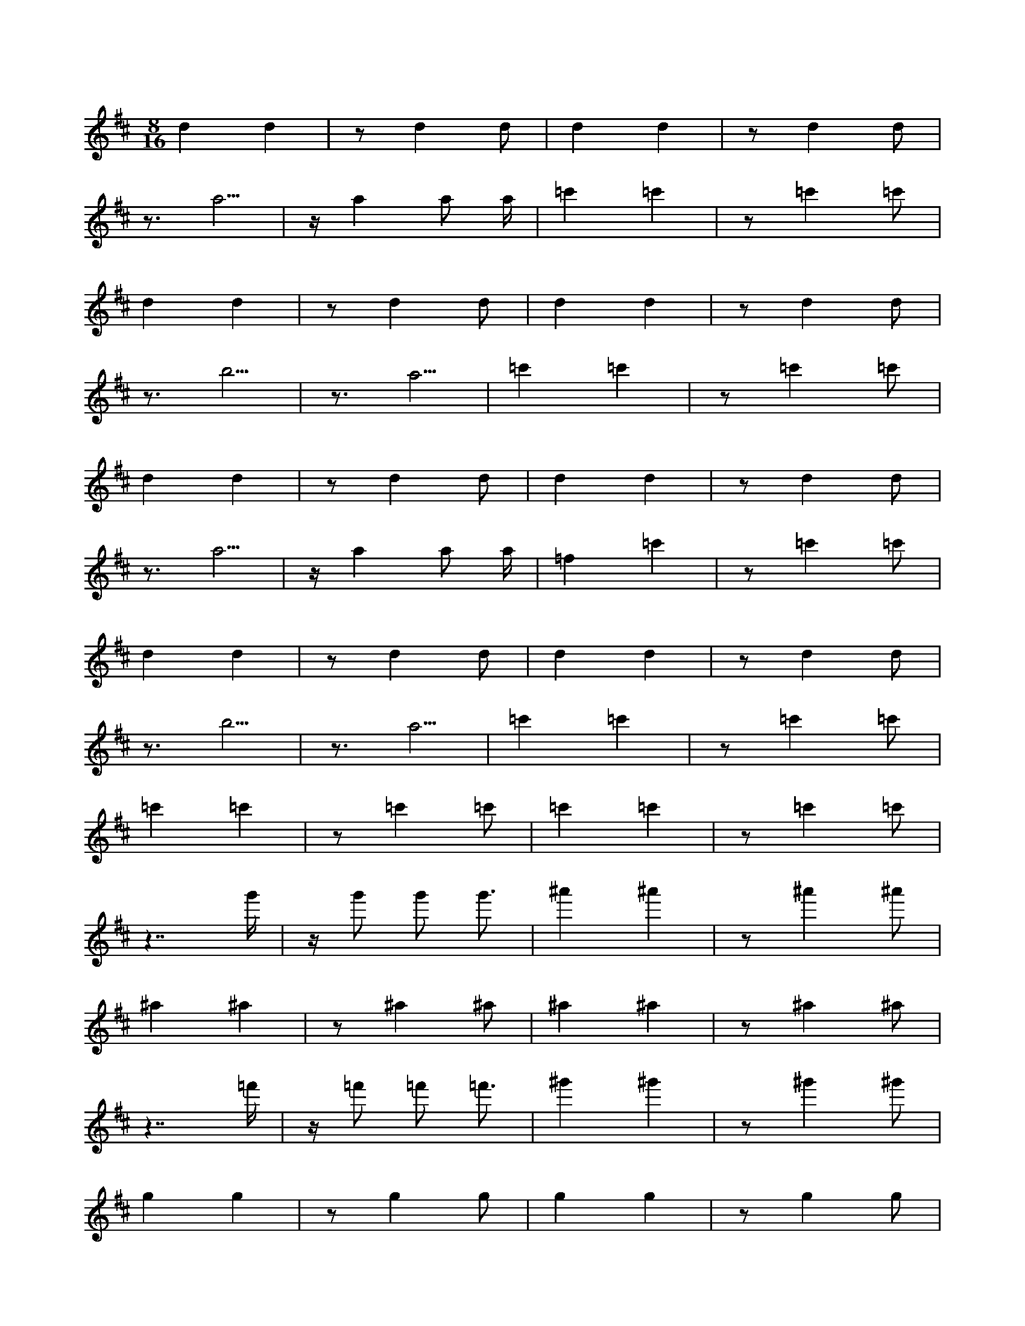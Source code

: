 X:1
M:8/16
K:D
d4 d4 | z2 d4 d2 | d4 d4 | z2 d4 d2 | 
 z3 a5 | z a4 a2 a | =c'4 =c'4 | z2 =c'4 =c'2 | 
 d4 d4 | z2 d4 d2 | d4 d4 | z2 d4 d2 | 
 z3 b5 | z3 a5 | =c'4 =c'4 | z2 =c'4 =c'2 | 
 d4 d4 | z2 d4 d2 | d4 d4 | z2 d4 d2 | 
 z3 a5 | z a4 a2 a | =f4 =c'4 | z2 =c'4 =c'2 | 
 d4 d4 | z2 d4 d2 | d4 d4 | z2 d4 d2 | 
 z3 b5 | z3 a5 | =c'4 =c'4 | z2 =c'4 =c'2 | 
 =c'4 =c'4 | z2 =c'4 =c'2 | =c'4 =c'4 | z2 =c'4 =c'2 | 
 z7 g' | z g'2 g'2 g'3 | ^a'4 ^a'4 | z2 ^a'4 ^a'2 | 
 ^a4 ^a4 | z2 ^a4 ^a2 | ^a4 ^a4 | z2 ^a4 ^a2 | 
 z7 =f' | z =f'2 =f'2 =f'3 | ^g'4 ^g'4 | z2 ^g'4 ^g'2 | 
 g4 g4 | z2 g4 g2 | g4 g4 | z2 g4 g2 | 
 z7 d' | z d'2 d'2 d'3 | =f'4 =f'4 | z2 =f'4 =f'2 | 
 g4 g4 | z2 g4 g2 | g4 g4 | z2 g4 g2 | 
 z7 e' | z7 d' | =f'4 =f'4 | z2 =f'4 =f'2 | 
 z2 g'4 g'2 | g'4 g'4 | z3 e'5 | z3 f'5 | 
 z2 a4 a2 | a4 a4 | z2 a4 a2 | a4 a4 | 
 z2 g'4 g'2 | g'4 g'4 | z e'4 e'2 e' | z3 e'5 | 
 z2 a4 a2 | a4 a4 | z2 a4 a2 | a4 a4 | 
 z2 ^a'4 ^a'2 | ^a'4 ^a'4 | z g'4 g'2 g' | z3 g'5 | 
 z2 =c'4 =c'2 | =c'4 =c'4 | z2 =c'4 =c'2 | =c'4 =c'4 | 
 z2 =c''4 =c''2 | =c''4 =c''4 | z a'4 a'2 a' | z3 a'5 | 
 z2 d'4 d'2 | d'4 d'4 | z2 d'4 d'2 | d'4 d'4 | 
 z2 d'4 d'2 | d'4 d'4 | z7 b | z7 c' | 
 z2 e4 e2 | e4 e4 | z2 e4 e2 | e4 e4 | 
 z2 d'4 d'2 | d'4 g4 | z b2 b2 b3 | z7 b | 
 z2 e4 e2 | e4 e4 | z2 e4 e2 | e4 e4 | 
 z2 d'4 d'2 | d'4 d'4 | z7 b | z7 c' | 
 z2 e4 e2 | e4 e4 | z2 e4 e2 | e4 e4 | 
 z2 d'4 d'2 | d'4 d'4 | z b2 b2 b3 | z7 b | 
 z2 e4 e2 | e4 e4 | z2 e4 e2 | e4 e4 | 

